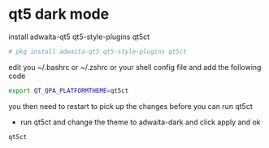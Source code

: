 #+STARTUP: content
#+OPTIONS: num:nil
#+OPTIONS: author:nil

* qt5 dark mode

install adwaita-qt5 qt5-style-plugins qt5ct

#+BEGIN_SRC sh
# pkg install adwaita-qt5 qt5-style-plugins qt5ct
#+END_SRC

edit you ~/.bashrc or ~/.zshrc or your shell config file and add the following code

#+BEGIN_SRC sh
export QT_QPA_PLATFORMTHEME=qt5ct
#+END_SRC

you then need to restart to pick up the changes before you can run qt5ct

+ run qt5ct and change the theme to adwaita-dark and click apply and ok

#+BEGIN_SRC sh
qt5ct
#+END_SRC

